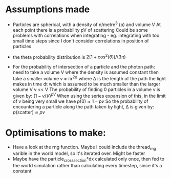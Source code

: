 * Assumptions made
- Particles are spherical, with a density of n/metre^3 (p) and volume V
  At each point there is a probability pV of scattering
  Could be some problems with correlations when integrating - eg. integrating with too small time steps
  since I don't consider correlations in position of particles

- the theta probability distribution is $2(1+\cos^2(\theta))/(3\pi)$

- For the probability of intersection of a particle and the photon path:
  need to take a volume V where the density is assumed constant
  then take a smaller volume v = πr^2Δ where Δ is the length of the path the light makes in time dt 
  which is assumed to be much smaller than the larger volume V
  v << V
  The probability of finding 0 particles in a volume v is given by: $(1-v/V)^{pV}$
  When using the series expansion of this, in the limit of v being very small we have $p(0) \approx 1 - pv$
  So the probability of encountering a particle along the path taken by light, Δ is given by:
  $p(\mathrm{scatter}) \approx pv$
  
* Optimisations to make:
- Have a look at the rng function. Maybe I could include the thread_rng varible in
  the world model, so it's iterated over. Might be faster
- Maybe have the particle_cross_section*dx calculated only once, then fed to the world simulation
  rather than calculating every timestep, since it's a constant
